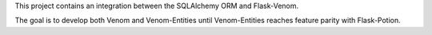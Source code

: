 
This project contains an integration between the SQLAlchemy ORM and Flask-Venom. 

The goal is to develop both Venom and Venom-Entities until Venom-Entities reaches feature parity with Flask-Potion. 
